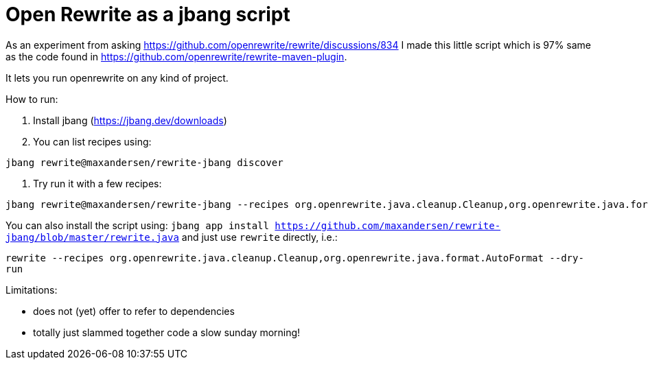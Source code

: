 # Open Rewrite as a jbang script

As an experiment from asking https://github.com/openrewrite/rewrite/discussions/834
I made this little script which is 97% same as the code found in https://github.com/openrewrite/rewrite-maven-plugin.

It lets you run openrewrite on any kind of project.

How to run: 

1. Install jbang (https://jbang.dev/downloads)
2. You can list recipes using:
```
jbang rewrite@maxandersen/rewrite-jbang discover
```
3. Try run it with a few recipes: 

```
jbang rewrite@maxandersen/rewrite-jbang --recipes org.openrewrite.java.cleanup.Cleanup,org.openrewrite.java.format.AutoFormat
```

You can also install the script using: `jbang app install  https://github.com/maxandersen/rewrite-jbang/blob/master/rewrite.java`
and just use `rewrite` directly, i.e.:

`rewrite --recipes org.openrewrite.java.cleanup.Cleanup,org.openrewrite.java.format.AutoFormat --dry-run`


Limitations: 

* does not (yet) offer to refer to dependencies
* totally just slammed together code a slow sunday morning! 
